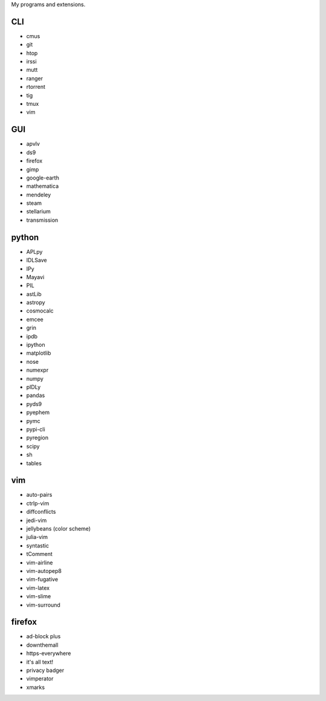 My programs and extensions.

CLI
===
* cmus
* git
* htop
* irssi
* mutt
* ranger
* rtorrent
* tig
* tmux
* vim

GUI
===
* apvlv
* ds9
* firefox
* gimp
* google-earth
* mathematica
* mendeley
* steam
* stellarium
* transmission

python
======
* APLpy
* IDLSave
* IPy
* Mayavi
* PIL
* astLib
* astropy
* cosmocalc
* emcee
* grin
* ipdb
* ipython
* matplotlib
* nose
* numexpr
* numpy
* pIDLy
* pandas
* pyds9
* pyephem
* pymc
* pypi-cli
* pyregion
* scipy
* sh
* tables

vim
===
* auto-pairs
* ctrlp-vim
* diffconflicts
* jedi-vim
* jellybeans (color scheme)
* julia-vim
* syntastic
* tComment
* vim-airline
* vim-autopep8
* vim-fugative
* vim-latex
* vim-slime
* vim-surround

firefox
=======
* ad-block plus
* downthemall
* https-everywhere
* it's all text!
* privacy badger
* vimperator
* xmarks
